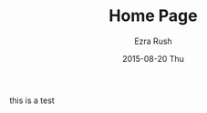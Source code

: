 #+TITLE: Home Page
#+AUTHOR: Ezra Rush
#+EMAIL:       rushwest@gmail.com
#+DATE:        2015-08-20 Thu
#+URI:         /about/
#+KEYWORDS:    
#+LANGUAGE:    en
#+OPTIONS:     H:3 num:nil toc:nil \n:nil ::t |:t ^:nil -:nil f:t *:t <:t
#+DESCRIPTION: 

this is a test
